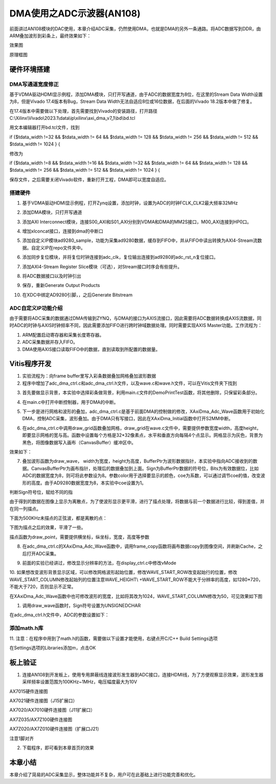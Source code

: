 DMA使用之ADC示波器(AN108)
===========================

前面讲过AN108模块的DAC使用，本章介绍ADC采集，仍然使用DMA，也就是DMA的另外一条通路。将ADC数据写到DDR，由ARM叠加波形到彩条上，最终效果如下：

.. image:: images/12_media/image1.png
      
效果图

.. image:: images/12_media/image2.png

原理框图

硬件环境搭建
------------

DMA写通道宽度修正
~~~~~~~~~~~~~~~~~

基于VDMA驱动HDMI显示例程，添加DMA模块，只打开写通道，由于ADC的数据宽度为8位，在这里的Stream
Data Width设置为8，但是Vivado 17.4版本有Bug，Stream Data
Width无法自适应8位或16位数据，在后面的Vivado 18.2版本中做了修复。

.. image:: images/12_media/image3.png
      
在17.4版本中需要做以下处理，首先需要找到Vivado的安装路径，打开路径C:\\Xilinx\\Vivado\\2023.1\\data\\ip\\xilinx\\axi_dma_v7_1\\bd\\bd.tcl

.. image:: images/12_media/image4.png
      
用文本编辑器打开bd.tcl文件，找到

if {$tdata_width !=32 && $tdata_width != 64 && $tdata_width != 128 &&
$tdata_width != 256 && $tdata_width != 512 && $tdata_width != 1024 } {

修改为

if {$tdata_width !=8 && $tdata_width !=16 && $tdata_width !=32 &&
$tdata_width != 64 && $tdata_width != 128 && $tdata_width != 256 &&
$tdata_width != 512 && $tdata_width != 1024 } {

保存文件，之后需要关闭Vivado软件，重新打开工程，DMA即可以宽度自适应。

.. image:: images/12_media/image5.png
      
搭建硬件
~~~~~~~~

1. 基于VDMA驱动HDMI显示例程，打开Zynq设置，添加时钟，设置为ADC的时钟FCLK_CLK2最大频率32MHz

.. image:: images/12_media/image6.png
      
2. 添加DMA模块，只打开写通道

.. image:: images/12_media/image7.png
      
3. 添加AXI
   Interconnect模块，连接S00_AXI和S01_AXI分别到VDMA和DMA的MM2S接口，M00_AXI连接到HP0口。

.. image:: images/12_media/image8.png
      
4. 增加xlconcat接口，连接到dma的中断口

.. image:: images/12_media/image9.png
      
5. 添加自定义IP模块ad9280_sample，功能为采集ad9280数据，缓存到FIFO中，并从FIFO中读出转换为AXI4-Stream流数据。自定义IP在repo文件夹中。

.. image:: images/12_media/image10.png
            
6. 添加同步复位模块，并将复位时钟连接到adc_clk，复位输出连接到ad9280的adc_rst_n复位接口。

.. image:: images/12_media/image11.png
      
7. 添加AXI4-Stream Register
   Slice模块（可选），对Stream接口时序会有些提升。

.. image:: images/12_media/image12.png
      
.. image:: images/12_media/image13.png
      
8. 将ADC数据接口以及时钟引出

.. image:: images/12_media/image14.png
      
.. image:: images/12_media/image15.png
      
9. 保存，重新Generate Output Products

.. image:: images/12_media/image16.png
      
10. 在XDC中绑定AD9280引脚，，之后Generate Bitstream

ADC自定义IP功能介绍
~~~~~~~~~~~~~~~~~~~

由于需要将ADC采集的数据通过DMA传输到ZYNQ，与DMA的接口为AXIS流接口，因此需要将ADC数据转换成AXIS流数据，同时ADC的时钟与AXIS时钟频率不同，因此需要添加FIFO进行跨时钟域数据处理。同时需要实现AXIS
Master功能。工作流程为：

1. ARM配置启动寄存器和采集长度寄存器。

2. ADC采集数据并存入FIFO。

3. DMA使用AXIS接口读取FIFO中的数据，直到读取到所配置的数据量。

Vitis程序开发
-------------

1. 实验流程为：向frame buffer里写入彩条数据叠加网格叠加波形数据

2. 程序中增加了adc_dma_ctrl.c和adc_dma_ctrl.h文件，以及wave.c和wave.h文件，可以在Vitis文件夹下找到

.. image:: images/12_media/image17.png
      
3. 首先要做显示背景，本实验中选择彩条做背景，利用main.c文件的DemoPrintTest函数，将其他删除，只保留彩条部分。

.. image:: images/12_media/image18.png
      
4. 在main.c中打开中断控制器，用于DMA的中断。

.. image:: images/12_media/image19.png
      
5. 下一步是进行网格和波形的叠加，adc_dma_ctrl.c是基于前面DMA的控制做的修改，XAxiDma_Adc_Wave函数用于初始化DMA，控制ADC采集，波形叠加。由于DMA只有写接口，因此在XAxiDma_Initial函数中打开S2MM中断。

.. image:: images/12_media/image20.png
      
6. 在adc_dma_ctrl.c中调用draw_grid函数叠加网格，draw_grid在wave.c文件中，需要提供参数宽度width，高度height，即要显示网格的宽与高。函数中设置每个方格是32*32像素点，水平和垂直方向每隔4个点显示。网格显示为灰色，背景为黑色，将图像数据写入画布（CanvasBuffer）缓冲区中。

.. image:: images/12_media/image21.png
      
效果如下：

.. image:: images/12_media/image22.png
      
7. 叠加波形函数为draw_wave，
   width为宽度，height为高度，BufferPtr为波形数据指针，本实验中指向ADC接收到的数据。CanvasBufferPtr为画布指针，处理后的数据叠加到上面。Sign为BufferPtr数据的符号位，Bits为有效数据位，比如ADC的数据宽度为8，则可将此参数设为8。参数color用于选择要显示的颜色，coe为系数，可以通过调节coe的值，改变波形的高度。由于AD9280数据宽度为8，本实验中coe设置为1。

.. image:: images/12_media/image23.png
            
判断Sign符号位，赋给不同的指

.. image:: images/12_media/image24.png
            
由于得到的数据在图像上显示为离散点，为了使波形显示更平滑，进行了描点处理，将数据与前一个数据进行比较，得到差值，并在同一列描点。

.. image:: images/12_media/image25.png
      
下面为500KHz未描点的正弦波，都是离散的点：

.. image:: images/12_media/image26.png
      
下图为描点之后的效果，平滑了一些。

.. image:: images/12_media/image27.png
      
描点函数为draw_point，需要提供横坐标，纵坐标，宽度，高度等参数

.. image:: images/12_media/image28.png
      
8. 在adc_dma_ctrl.c的XAxiDma_Adc_Wave函数中，调用frame_copy函数将画布数据copy到图像空间，并刷新Cache，之后打开ADC采集。

.. image:: images/12_media/image29.png
      
9. 前面的实验已经讲过，修改显示分辨率的方法，在display_ctrl.c中修改vMode

.. image:: images/12_media/image30.png
      
10. 如果想改变波形背景显示区域，可以修改网格波形起始位置，修改WAVE_START_ROW改变起始行的位置，修改WAVE_START_COLUMN修改起始列的位置注意WAVE_HEIGHT\\
+WAVE_START_ROW不能大于分辨率的高度，如1280*720，不能大于720，否则显示不正常。

.. image:: images/12_media/image31.png
      
在XAxiDma_Adc_Wave函数中也可修改波形的宽度，比如将其改为1024，WAVE_START_COLUMN修改为50，可见效果如下图

.. image:: images/12_media/image32.png
      
.. image:: images/12_media/image33.png
      
1.  调用draw_wave函数时，Sign符号设置为UNSIGNEDCHAR

.. image:: images/12_media/image34.png
      
在adc_dma_ctrl.h文件中，ADC的参数设置如下：

.. image:: images/12_media/image35.png
      
添加math.h库
~~~~~~~~~~~~

11. 注意：在程序中用到了math.h的函数，需要做以下设置才能使用，右键点开C/C++
Build Settings选项

.. image:: images/12_media/image36.png
              
在Settings选项的Libraries添加m，点击OK

.. image:: images/12_media/image37.png
              
板上验证
--------

1. 连接AN108到开发板上，使用专用屏蔽线连接波形发生器到ADC接口，连接HDMI线，为了方便观察显示效果，波形发生器采样频率设置范围为100KHz~1MHz，电压幅度最大为10V

.. image:: images/12_media/image38.png
      
AX7015硬件连接图

.. image:: images/12_media/image39.png
      
AX7021硬件连接图（J15扩展口）

.. image:: images/12_media/image40.png
      
AX7020/AX7010硬件连接图（J11扩展口）

.. image:: images/12_media/image41.png
      
AX7Z035/AX7Z100硬件连接图

.. image:: images/12_media/image42.png
      
AX7Z020/AX7Z010硬件连接图（扩展口J21）

.. image:: images/12_media/image43.png
      
注意1脚对齐

2. 下载程序，即可看到本章首页的效果

.. image:: images/12_media/image44.png
      
本章小结
--------

本章介绍了简易的ADC采集显示，整体功能并不复杂，用户可在此基础上进行功能完善和优化。
